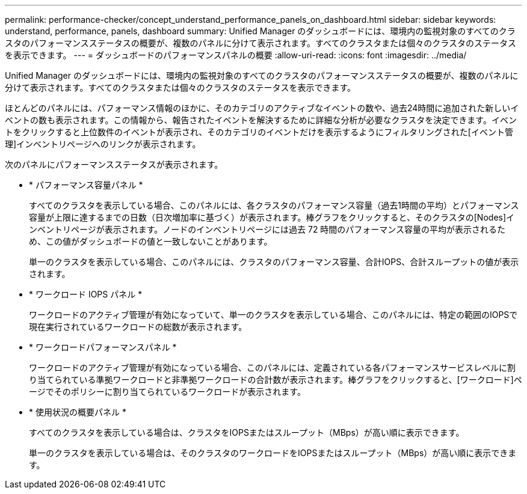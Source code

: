 ---
permalink: performance-checker/concept_understand_performance_panels_on_dashboard.html 
sidebar: sidebar 
keywords: understand, performance, panels, dashboard 
summary: Unified Manager のダッシュボードには、環境内の監視対象のすべてのクラスタのパフォーマンスステータスの概要が、複数のパネルに分けて表示されます。すべてのクラスタまたは個々のクラスタのステータスを表示できます。 
---
= ダッシュボードのパフォーマンスパネルの概要
:allow-uri-read: 
:icons: font
:imagesdir: ../media/


[role="lead"]
Unified Manager のダッシュボードには、環境内の監視対象のすべてのクラスタのパフォーマンスステータスの概要が、複数のパネルに分けて表示されます。すべてのクラスタまたは個々のクラスタのステータスを表示できます。

ほとんどのパネルには、パフォーマンス情報のほかに、そのカテゴリのアクティブなイベントの数や、過去24時間に追加された新しいイベントの数も表示されます。この情報から、報告されたイベントを解決するために詳細な分析が必要なクラスタを決定できます。イベントをクリックすると上位数件のイベントが表示され、そのカテゴリのイベントだけを表示するようにフィルタリングされた[イベント管理]インベントリページへのリンクが表示されます。

次のパネルにパフォーマンスステータスが表示されます。

* * パフォーマンス容量パネル *
+
すべてのクラスタを表示している場合、このパネルには、各クラスタのパフォーマンス容量（過去1時間の平均）とパフォーマンス容量が上限に達するまでの日数（日次増加率に基づく）が表示されます。棒グラフをクリックすると、そのクラスタの[Nodes]インベントリページが表示されます。ノードのインベントリページには過去 72 時間のパフォーマンス容量の平均が表示されるため、この値がダッシュボードの値と一致しないことがあります。

+
単一のクラスタを表示している場合、このパネルには、クラスタのパフォーマンス容量、合計IOPS、合計スループットの値が表示されます。

* * ワークロード IOPS パネル *
+
ワークロードのアクティブ管理が有効になっていて、単一のクラスタを表示している場合、このパネルには、特定の範囲のIOPSで現在実行されているワークロードの総数が表示されます。

* * ワークロードパフォーマンスパネル *
+
ワークロードのアクティブ管理が有効になっている場合、このパネルには、定義されている各パフォーマンスサービスレベルに割り当てられている準拠ワークロードと非準拠ワークロードの合計数が表示されます。棒グラフをクリックすると、[ワークロード]ページでそのポリシーに割り当てられているワークロードが表示されます。

* * 使用状況の概要パネル *
+
すべてのクラスタを表示している場合は、クラスタをIOPSまたはスループット（MBps）が高い順に表示できます。

+
単一のクラスタを表示している場合は、そのクラスタのワークロードをIOPSまたはスループット（MBps）が高い順に表示できます。


